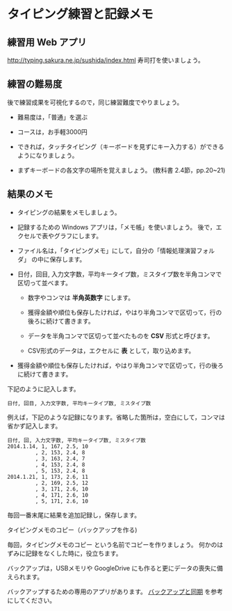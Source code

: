* タイピング練習と記録メモ

** 練習用 Web アプリ

http://typing.sakura.ne.jp/sushida/index.html 寿司打を使いましょう。

** 練習の難易度

後で練習成果を可視化するので，同じ練習難度でやりましょう。

- 難易度は，「普通」を選ぶ
- コースは，お手軽3000円

-  できれば，タッチタイピング（キーボードを見ずにキー入力する）ができるようになりましょう。

-  まずキーボードの各文字の場所を覚えましょう。
   (教科書 2.4節，pp.20~21)

** 結果のメモ

- タイピングの結果をメモしましょう。

- 記録するための Windows アプリは，「メモ帳」を使いましょう。
  後で，エクセルで表やグラフにします。

- ファイル名は，「タイピングメモ」にして，自分の「情報処理演習フォルダ」
  の中に保存します。

- 日付，回目, 入力文字数，平均キータイプ数，ミスタイプ数を半角コンマで
  区切って並べます。

  - 数字やコンマは *半角英数字* にします。

  - 獲得金額や順位も保存したければ，やはり半角コンマで区切って，行の後ろに続けて書きます。

  - データを半角コンマで区切って並べたものを *CSV* 形式と呼びます。

  - CSV形式のデータは，エクセルに *表* として，取り込めます。
  
- 獲得金額や順位も保存したければ，やはり半角コンマで区切って，行の後ろに続けて書きます。

下記のように記入します。

#+BEGIN_EXAMPLE
  日付, 回目, 入力文字数, 平均キータイプ数, ミスタイプ数
#+END_EXAMPLE

例えば，下記のような記録になります。省略した箇所は，空白にして，コンマは省かず記入します。

#+BEGIN_EXAMPLE
    日付, 回, 入力文字数, 平均キータイプ数, ミスタイプ数
    2014.1.14, 1, 167, 2.5, 10
             , 2, 153, 2.4, 8
             , 3, 163, 2.4, 7
             , 4, 153, 2.4, 8
             , 5, 153, 2.4, 8
    2014.1.21, 1, 173, 2.6, 11
             , 2, 169, 2.5, 12
             , 3, 171, 2.6, 10
             , 4, 171, 2.6, 10
             , 5, 171, 2.6, 10
#+END_EXAMPLE

毎回一番末尾に結果を追加記録し，保存します。

**** タイピングメモのコピー（バックアップを作る)

毎回，タイピングメモのコピー という名前でコピーを作りましょう。
何かのはずみに記録をなくした時に，役立ちます。

バックアップは，USBメモリや GoogleDrive
にも作ると更にデータの喪失に備えられます。

バックアップするための専用のアプリがあります。
[[file:~/working/git/ict/contents/%E6%83%85%E5%A0%B1%E5%87%A6%E7%90%86_%E3%83%90%E3%83%83%E3%82%AF%E3%82%A2%E3%83%83%E3%83%97%E3%81%A8%E5%90%8C%E6%9C%9F.org::*%E3%83%90%E3%83%83%E3%82%AF%E3%82%A2%E3%83%83%E3%83%97%E3%81%A8%E5%90%8C%E6%9C%9F][バックアップと同期]] を参考にしてください。
